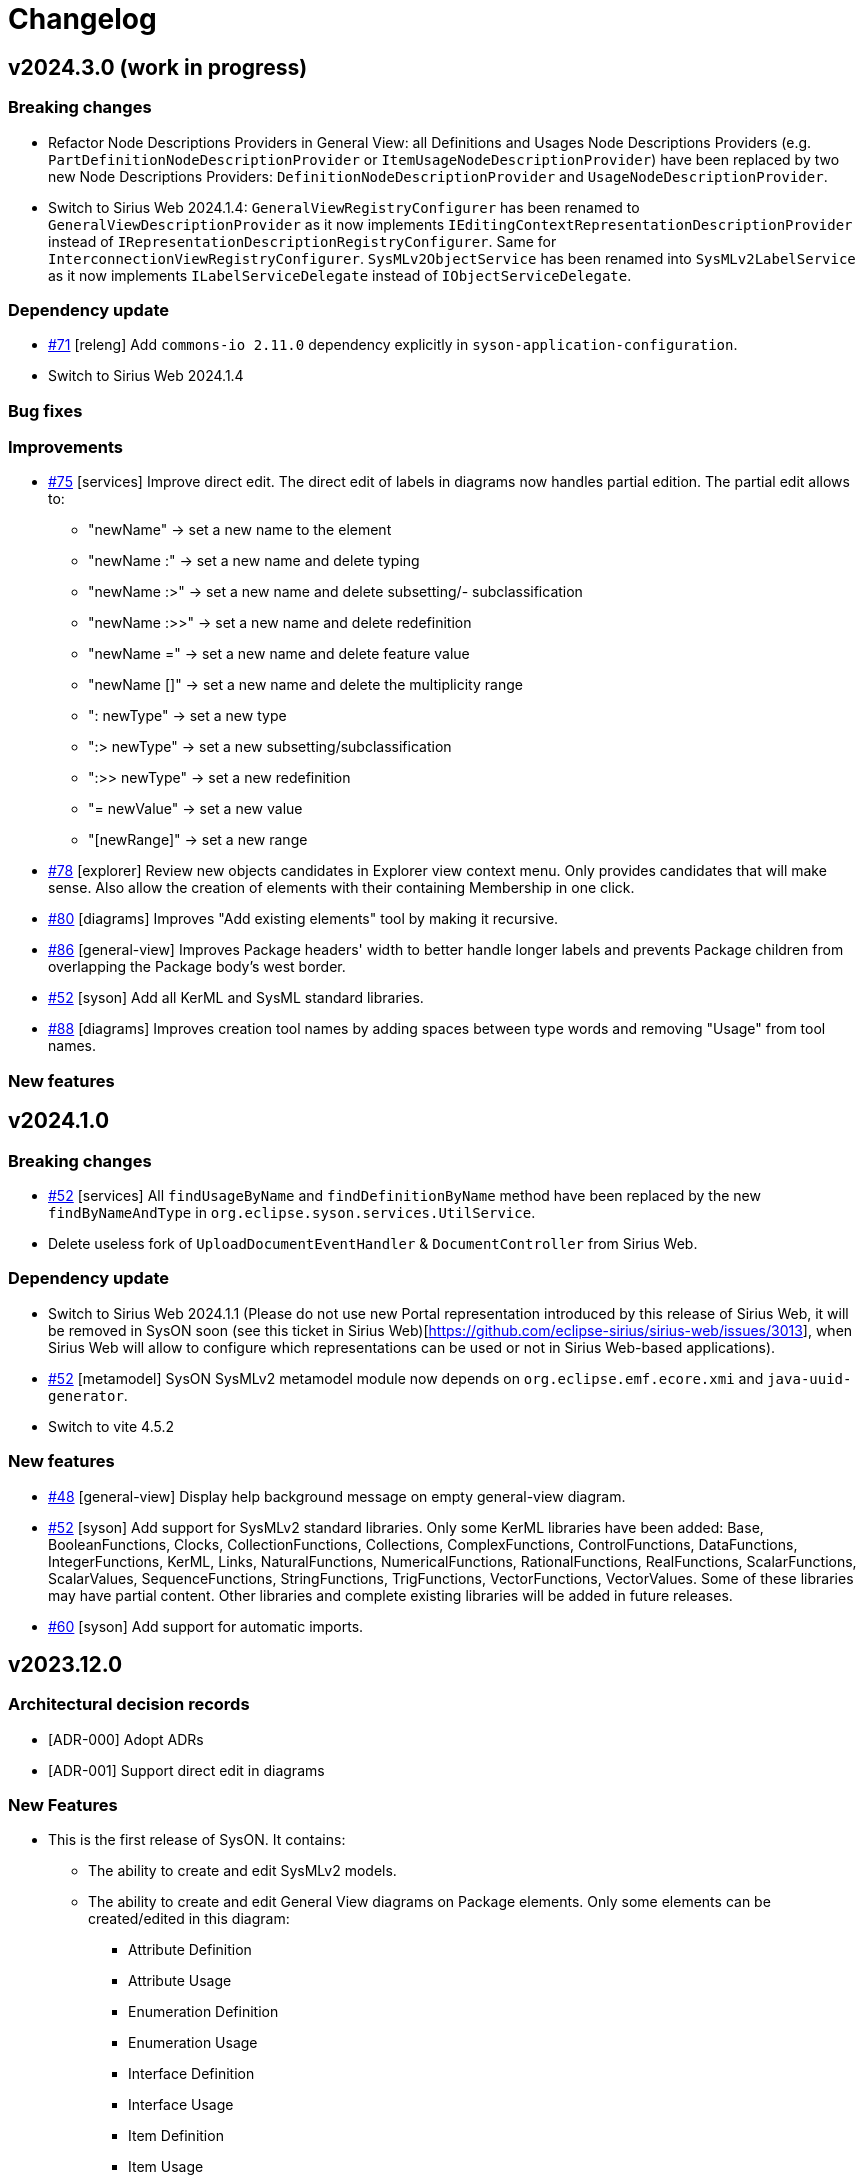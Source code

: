 = Changelog

== v2024.3.0 (work in progress)

=== Breaking changes

- Refactor Node Descriptions Providers in General View: all Definitions and Usages Node Descriptions Providers (e.g. `PartDefinitionNodeDescriptionProvider` or `ItemUsageNodeDescriptionProvider`) have been replaced by two new Node Descriptions Providers: `DefinitionNodeDescriptionProvider` and `UsageNodeDescriptionProvider`.
- Switch to Sirius Web 2024.1.4: `GeneralViewRegistryConfigurer` has been renamed to `GeneralViewDescriptionProvider` as it now implements `IEditingContextRepresentationDescriptionProvider` instead of `IRepresentationDescriptionRegistryConfigurer`. Same for `InterconnectionViewRegistryConfigurer`.
`SysMLv2ObjectService` has been renamed into `SysMLv2LabelService` as it now implements `ILabelServiceDelegate` instead of `IObjectServiceDelegate`.

=== Dependency update

- https://github.com/eclipse-syson/syson/issues/71[#71] [releng] Add `commons-io 2.11.0` dependency explicitly in `syson-application-configuration`.
- Switch to Sirius Web 2024.1.4

=== Bug fixes

=== Improvements

- https://github.com/eclipse-syson/syson/issues/75[#75] [services] Improve direct edit.
The direct edit of labels in diagrams now handles partial edition.
The partial edit allows to:
** "newName" -> set a new name to the element
** "newName :" -> set a new name and delete typing
** "newName :>" -> set a new name and delete subsetting/- subclassification
** "newName :>>" -> set a new name and delete redefinition
** "newName =" -> set a new name and delete feature value
** "newName []" -> set a new name and delete the multiplicity range
** ": newType" -> set a new type
** ":> newType" -> set a new subsetting/subclassification
** ":>> newType" -> set a new redefinition
** "= newValue" -> set a new value
** "[newRange]" -> set a new range
- https://github.com/eclipse-syson/syson/issues/78[#78] [explorer] Review new objects candidates in Explorer view context menu.
Only provides candidates that will make sense.
Also allow the creation of elements with their containing Membership in one click.
- https://github.com/eclipse-syson/syson/issues/80[#80] [diagrams] Improves "Add existing elements" tool by making it recursive.
- https://github.com/eclipse-syson/syson/issues/86[#86] [general-view] Improves Package headers' width to better handle longer labels and prevents Package children from overlapping the Package body's west border.
- https://github.com/eclipse-syson/syson/issues/52[#52] [syson] Add all KerML and SysML standard libraries.
- https://github.com/eclipse-syson/syson/issues/88[#88] [diagrams] Improves creation tool names by adding spaces between type words and removing "Usage" from tool names.

=== New features


== v2024.1.0

=== Breaking changes

- https://github.com/eclipse-syson/syson/issues/52[#52] [services] All `findUsageByName` and `findDefinitionByName` method have been replaced by the new `findByNameAndType` in `org.eclipse.syson.services.UtilService`.
- Delete useless fork of `UploadDocumentEventHandler` & `DocumentController` from Sirius Web.

=== Dependency update

- Switch to Sirius Web 2024.1.1 (Please do not use new Portal representation introduced by this release of Sirius Web, it will be removed in SysON soon (see this ticket in Sirius Web)[https://github.com/eclipse-sirius/sirius-web/issues/3013], when Sirius Web will allow to configure which representations can be used or not in Sirius Web-based applications).
- https://github.com/eclipse-syson/syson/issues/52[#52] [metamodel] SysON SysMLv2 metamodel module now depends on `org.eclipse.emf.ecore.xmi` and `java-uuid-generator`.
- Switch to vite 4.5.2

=== New features

- https://github.com/eclipse-syson/syson/issues/48[#48] [general-view] Display help background message on empty general-view diagram.
- https://github.com/eclipse-syson/syson/issues/52[#52] [syson] Add support for SysMLv2 standard libraries.
Only some KerML libraries have been added:
Base, BooleanFunctions, Clocks, CollectionFunctions, Collections, ComplexFunctions, ControlFunctions, DataFunctions, IntegerFunctions, KerML, Links, NaturalFunctions, NumericalFunctions, RationalFunctions, RealFunctions, ScalarFunctions, ScalarValues, SequenceFunctions, StringFunctions, TrigFunctions, VectorFunctions, VectorValues.
Some of these libraries may have partial content.
Other libraries and complete existing libraries will be added in future releases.
- https://github.com/eclipse-syson/syson/issues/60[#60] [syson] Add support for automatic imports.

== v2023.12.0

=== Architectural decision records

- [ADR-000] Adopt ADRs
- [ADR-001] Support direct edit in diagrams

=== New Features

- This is the first release of SysON.
It contains:
** The ability to create and edit SysMLv2 models.
** The ability to create and edit General View diagrams on Package elements. Only some elements can be created/edited in this diagram:
*** Attribute Definition
*** Attribute Usage
*** Enumeration Definition
*** Enumeration Usage
*** Interface Definition
*** Interface Usage
*** Item Definition
*** Item Usage
*** Metadata Definition
*** Package
*** Part Definition
*** Part Usage
*** Port Definition
*** Port Usage
** The ability to create and edit Interconnection View diagrams on Part Usage elements.
** An example of a SysMLv2 model named _Batmobile_, accessible from the homepage.
** The ability to download and upload SysMLv2 projects.